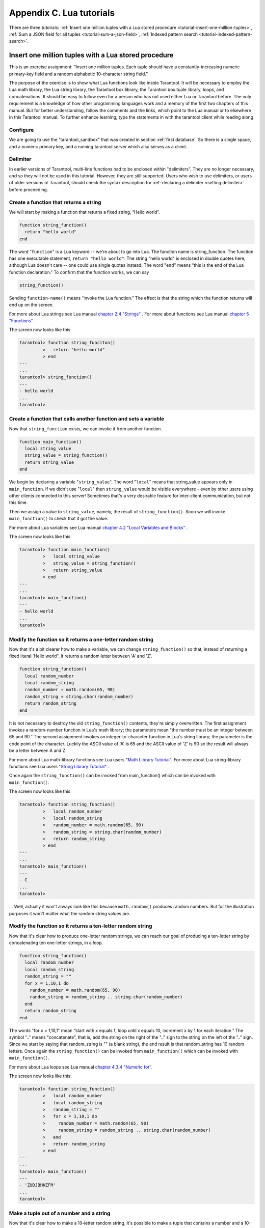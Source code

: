 -------------------------------------------------------------------------------
                        Appendix C. Lua tutorials
-------------------------------------------------------------------------------

There are three tutorials:
:ref:`Insert one million tuples with a Lua stored procedure <tutorial-insert-one-million-tuples>`,
:ref:`Sum a JSON field for all tuples <tutorial-sum-a-json-field>`,
:ref:`Indexed pattern search <tutorial-indexed-pattern-search>`.

.. _tutorial-insert-one-million-tuples:

=====================================================================
       Insert one million tuples with a Lua stored procedure
=====================================================================

This is an exercise assignment: “Insert one million tuples. Each tuple should
have a constantly-increasing numeric primary-key field and a random alphabetic
10-character string field.”

The purpose of the exercise is to show what Lua functions look like inside
Tarantool. It will be necessary to employ the Lua math library, the Lua string
library, the Tarantool box library, the Tarantool box.tuple library, loops, and
concatenations. It should be easy to follow even for a person who has not used
either Lua or Tarantool before. The only requirement is a knowledge of how other
programming languages work and a memory of the first two chapters of this manual.
But for better understanding, follow the comments and the links, which point to
the Lua manual or to elsewhere in this Tarantool manual. To further enhance
learning, type the statements in with the tarantool client while reading along.

~~~~~~~~~~~~~~~~~~~~~~~~~~~~~~~~~~~~~~~~~~~~~~~~~~~~~~~~~~~
                        Configure
~~~~~~~~~~~~~~~~~~~~~~~~~~~~~~~~~~~~~~~~~~~~~~~~~~~~~~~~~~~

We are going to use the "tarantool_sandbox" that was created in section
:ref:`first database`. So there is a single space, and a numeric primary key,
and a running tarantool server which also serves as a client.

~~~~~~~~~~~~~~~~~~~~~~~~~~~~~~~~~~~~~~~~~~~~~~~~~~~~~~~~~~~
                        Delimiter
~~~~~~~~~~~~~~~~~~~~~~~~~~~~~~~~~~~~~~~~~~~~~~~~~~~~~~~~~~~

In earlier versions of Tarantool, multi-line functions had to be
enclosed within "delimiters". They are no longer necessary, and
so they will not be used in this tutorial. However, they are still
supported. Users who wish to use delimiters, or users of
older versions of Tarantool, should check the syntax description for
:ref:`declaring a delimiter <setting delimiter>` before proceeding.

~~~~~~~~~~~~~~~~~~~~~~~~~~~~~~~~~~~~~~~~~~~~~~~~~~~~~~~~~~~
           Create a function that returns a string
~~~~~~~~~~~~~~~~~~~~~~~~~~~~~~~~~~~~~~~~~~~~~~~~~~~~~~~~~~~

We will start by making a function that returns a fixed string, “Hello world”.

.. code-block:: lua

    function string_function()
      return "hello world"
    end

The word "``function``" is a Lua keyword -- we're about to go into Lua. The
function name is string_function. The function has one executable statement,
``return "hello world"``. The string "hello world" is enclosed in double quotes
here, although Lua doesn't care -- one could use single quotes instead. The
word "``end``" means “this is the end of the Lua function declaration.”
To confirm that the function works, we can say

.. code-block:: lua

    string_function()

Sending ``function-name()`` means “invoke the Lua function.” The effect is
that the string which the function returns will end up on the screen.

For more about Lua strings see Lua manual `chapter 2.4 "Strings"`_ . For more
about functions see Lua manual `chapter 5 "Functions"`_.

.. _chapter 2.4 "Strings": http://www.lua.org/pil/2.4.html
.. _chapter 5 "Functions": http://www.lua.org/pil/5.html

The screen now looks like this:

.. code-block:: tarantoolsession

    tarantool> function string_funciton()
             >   return "hello world"
             > end
    ---
    ...
    tarantool> string_function()
    ---
    - hello world
    ...
    tarantool> 

~~~~~~~~~~~~~~~~~~~~~~~~~~~~~~~~~~~~~~~~~~~~~~~~~~~~~~~~~~~~~~~~~~~
 Create a function that calls another function and sets a variable
~~~~~~~~~~~~~~~~~~~~~~~~~~~~~~~~~~~~~~~~~~~~~~~~~~~~~~~~~~~~~~~~~~~

Now that ``string_function`` exists, we can invoke it from another
function.

.. code-block:: lua

    function main_function()
      local string_value
      string_value = string_function()
      return string_value
    end

We begin by declaring a variable "``string_value``". The word "``local``"
means that string_value appears only in ``main_function``. If we didn't use
"``local``" then ``string_value`` would be visible everywhere - even by other
users using other clients connected to this server! Sometimes that's a very
desirable feature for inter-client communication, but not this time.

Then we assign a value to ``string_value``, namely, the result of
``string_function()``. Soon we will invoke ``main_function()`` to check that it
got the value.

For more about Lua variables see Lua manual `chapter 4.2 "Local Variables and Blocks"`_ .

.. _chapter 4.2 "Local Variables and Blocks": http://www.lua.org/pil/4.2.html

The screen now looks like this:

.. code-block:: tarantoolsession

    tarantool> function main_function()
             >   local string_value
             >   string_value = string_function()
             >   return string_value
             > end
    ---
    ...
    tarantool> main_function()
    ---
    - hello world
    ...
    tarantool> 

~~~~~~~~~~~~~~~~~~~~~~~~~~~~~~~~~~~~~~~~~~~~~~~~~~~~~~~~~~~~~~~~~~~
   Modify the function so it returns a one-letter random string
~~~~~~~~~~~~~~~~~~~~~~~~~~~~~~~~~~~~~~~~~~~~~~~~~~~~~~~~~~~~~~~~~~~

Now that it's a bit clearer how to make a variable, we can change
``string_function()`` so that, instead of returning a fixed literal
'Hello world", it returns a random letter between 'A' and 'Z'.

.. code-block:: lua

    function string_function()
      local random_number
      local random_string
      random_number = math.random(65, 90)
      random_string = string.char(random_number)
      return random_string
    end

It is not necessary to destroy the old ``string_function()`` contents, they're
simply overwritten. The first assignment invokes a random-number function
in Lua's math library; the parameters mean “the number must be an integer
between 65 and 90.” The second assignment invokes an integer-to-character
function in Lua's string library; the parameter is the code point of the
character. Luckily the ASCII value of 'A' is 65 and the ASCII value of 'Z'
is 90 so the result will always be a letter between A and Z.

For more about Lua math-library functions see Lua users "`Math Library Tutorial`_".
For more about Lua string-library functions see Lua users "`String Library Tutorial`_" .

.. _Math Library Tutorial: http://lua-users.org/wiki/MathLibraryTutorial
.. _String Library Tutorial: http://lua-users.org/wiki/StringLibraryTutorial

Once again the ``string_function()`` can be invoked from main_function() which
can be invoked with ``main_function()``.

The screen now looks like this:

.. code-block:: tarantoolsession

    tarantool> function string_function()
             >   local random_number
             >   local random_string
             >   random_number = math.random(65, 90)
             >   random_string = string.char(random_number)
             >   return random_string
             > end
    ---
    ...
    tarantool> main_function()
    ---
    - C
    ...
    tarantool> 

... Well, actually it won't always look like this because ``math.random()``
produces random numbers. But for the illustration purposes it won't matter
what the random string values are.

~~~~~~~~~~~~~~~~~~~~~~~~~~~~~~~~~~~~~~~~~~~~~~~~~~~~~~~~~~~~~~~~~~~
   Modify the function so it returns a ten-letter random string
~~~~~~~~~~~~~~~~~~~~~~~~~~~~~~~~~~~~~~~~~~~~~~~~~~~~~~~~~~~~~~~~~~~

Now that it's clear how to produce one-letter random strings, we can reach our
goal of producing a ten-letter string by concatenating ten one-letter strings,
in a loop.

.. code-block:: lua

    function string_function()
      local random_number
      local random_string
      random_string = ""
      for x = 1,10,1 do
        random_number = math.random(65, 90)
        random_string = random_string .. string.char(random_number)
      end
      return random_string
    end

The words "for x = 1,10,1" mean “start with x equals 1, loop until x equals 10,
increment x by 1 for each iteration.” The symbol ".." means "concatenate", that
is, add the string on the right of the ".." sign to the string on the left of
the ".." sign. Since we start by saying that random_string is "" (a blank
string), the end result is that random_string has 10 random letters. Once
again the ``string_function()`` can be invoked from ``main_function()`` which
can be invoked with ``main_function()``.

For more about Lua loops see Lua manual `chapter 4.3.4 "Numeric for"`_.

.. _chapter 4.3.4 "Numeric for": http://www.lua.org/pil/4.3.4.html

The screen now looks like this:

.. code-block:: tarantoolsession

    tarantool> function string_function()
             >   local random_number
             >   local random_string
             >   random_string = ""
             >   for x = 1,10,1 do
             >     random_number = math.random(65, 90)
             >     random_string = random_string .. string.char(random_number)
             >   end
             >   return random_string
             > end
    ---
    ...
    tarantool> main_function()
    ---
    - 'ZUDJBHKEFM'
    ...
    tarantool> 


~~~~~~~~~~~~~~~~~~~~~~~~~~~~~~~~~~~~~~~~~~~~~~~~~~~~~~~~~~~~~~~~~~~
           Make a tuple out of a number and a string
~~~~~~~~~~~~~~~~~~~~~~~~~~~~~~~~~~~~~~~~~~~~~~~~~~~~~~~~~~~~~~~~~~~

Now that it's clear how to make a 10-letter random string, it's possible to
make a tuple that contains a number and a 10-letter random string, by invoking
a function in Tarantool's library of Lua functions.

.. code-block:: lua

    function main_function()
      local string_value, t
      string_value = string_function()
      t = box.tuple.new({1, string_value})
      return t
    end

Once this is done, t will be the value of a new tuple which has two fields.
The first field is numeric: 1. The second field is a random string. Once again
the ``string_function()`` can be invoked from ``main_function()`` which can be
invoked with  ``main_function()``.

For more about Tarantool tuples see Tarantool manual section :mod:`Package box.tuple <box.tuple>`.

The screen now looks like this:

.. code-block:: tarantoolsession

    tarantool> function main_function()
             > local string_value, t
             > string_value = string_function()
             > t = box.tuple.new({1, string_value})
             > return t
             > end
    ---
    ...
    tarantool> main_function()
    ---
    - [1, 'PNPZPCOOKA']
    ...
    tarantool> 

~~~~~~~~~~~~~~~~~~~~~~~~~~~~~~~~~~~~~~~~~~~~~~~~~~~~~~~~~~~~~~~~~~~
     Modify main_function to insert a tuple into the database
~~~~~~~~~~~~~~~~~~~~~~~~~~~~~~~~~~~~~~~~~~~~~~~~~~~~~~~~~~~~~~~~~~~

Now that it's clear how to make a tuple that contains a number and a 10-letter
random string, the only trick remaining is putting that tuple into tester.
Remember that tester is the first space that was defined in the sandbox, so
it's like a database table.

.. code-block:: lua

    function main_function()
      local string_value, t
      string_value = string_function()
      t = box.tuple.new({1,string_value})
      box.space.tester:replace(t)
    end

The new line here is ``box.space.tester:replace(t)``. The name contains
'tester' because the insertion is going to be to tester. The second parameter
is the tuple value. To be perfectly correct we could have said
``box.space.tester:insert(t)`` here, rather than ``box.space.tester:replace(t)``,
but "replace" means “insert even if there is already a tuple whose primary-key
value is a duplicate”, and that makes it easier to re-run the exercise even if
the sandbox database isn't empty. Once this is done, tester will contain a tuple
with two fields. The first field will be 1. The second field will be a random
10-letter string. Once again the ``string_function(``) can be invoked from
``main_function()`` which can be invoked with ``main_function()``. But
``main_function()`` won't tell the whole story, because it does not return t, it
only puts t into the database. To confirm that something got inserted, we'll use
a SELECT request.

.. code-block:: lua

    main_function()
    box.space.tester:select{1}

For more about Tarantool insert and replace calls, see Tarantool manual section
:mod:`Package box.space <box.space>`.

The screen now looks like this:

.. code-block:: tarantoolsession

    tarantool> function main_function()
             >   local string_value, t
             >   string_value = string_function()
             >   t = box.tuple.new({1,string_value})
             >   box.space.tester:replace(t)
             > end
    ---
    ...
    tarantool> main_function()
    ---
    ...
    tarantool> box.space.tester:select{1}
    ---
    - - [1, 'EUJYVEECIL']
    ...
    tarantool> 

~~~~~~~~~~~~~~~~~~~~~~~~~~~~~~~~~~~~~~~~~~~~~~~~~~~~~~~~~~~~~~~~~~~
 Modify main_function to insert a million tuples into the database
~~~~~~~~~~~~~~~~~~~~~~~~~~~~~~~~~~~~~~~~~~~~~~~~~~~~~~~~~~~~~~~~~~~

Now that it's clear how to insert one tuple into the database, it's no big deal
to figure out how to scale up: instead of inserting with a literal value = 1
for the primary key, insert with a variable value = between 1 and 1 million, in
a loop. Since we already saw how to loop, that's a simple thing. The only extra
wrinkle that we add here is a timing function.

.. code-block:: lua

    function main_function()
      local string_value, t
      for i = 1,1000000,1 do
        string_value = string_function()
        t = box.tuple.new({i,string_value})
        box.space.tester:replace(t)
      end
    end
    start_time = os.clock()
    main_function()
    end_time = os.clock()
    'insert done in ' .. end_time - start_time .. ' seconds'

The :ref:`os.clock() <os-clock>` function will return the number of CPU seconds since the
start. Therefore, by getting start_time = number of seconds just before the
inserting, and then getting end_time = number of seconds just after the
inserting, we can calculate (end_time - start_time) = elapsed time in seconds.
We will display that value by putting it in a request without any assignments,
which causes Tarantool to send the value to the client, which prints it. (Lua's
answer to the C ``printf()`` function, which is ``print()``, will also work.)

For more on Lua ``os.clock()`` see Lua manual `chapter 22.1 "Date and Time"`_.
For more on Lua print() see Lua manual `chapter 5 "Functions"`_.

.. _chapter 22.1 "Date and Time": http://www.lua.org/pil/22.1.html
.. _chapter 5 "Functions": http://www.lua.org/pil/5.html

Since this is the grand finale, we will redo the final versions of all the
necessary requests: the request that
created ``string_function()``, the request that created ``main_function()``,
and the request that invokes ``main_function()``.

.. code-block:: lua

    function string_function()
      local random_number
      local random_string
      random_string = ""
      for x = 1,10,1 do
        random_number = math.random(65, 90)
        random_string = random_string .. string.char(random_number)
      end
      return random_string
    end

    function main_function()
      local string_value, t
      for i = 1,1000000,1 do
        string_value = string_function()
        t = box.tuple.new({i,string_value})
        box.space.tester:replace(t)
      end
    end
    start_time = os.clock()
    main_function()
    end_time = os.clock()
    'insert done in ' .. end_time - start_time .. ' seconds'

The screen now looks like this:

.. code-block:: tarantoolsession

    tarantool> function string_function()
             >   local random_number
             >   local random_string
             >   random_string = ""
             >   for x = 1,10,1 do
             >     random_number = math.random(65, 90)
             >     random_string = random_string .. string.char(random_number)
             >   end
             >   return random_string
             > end
    ---
    ...
    tarantool> function main_function()
             >   local string_value, t
             >   for i = 1,1000000,1 do
             >     string_value = string_function()
             >     t = box.tuple.new({i,string_value})
             >     box.space.tester:replace(t)
             >   end
             > end
    ---
    ...
    tarantool> start_time = os.clock()
    ---
    ...
    tarantool> main_function()
    ---
    ...
    tarantool> end_time = os.clock()
    ---
    ...
    tarantool> 'insert done in ' .. end_time - start_time .. ' seconds'
    ---
    - insert done in 37.62 seconds
    ...
    tarantool> 

What has been shown is that Lua functions are quite expressive (in fact one can
do more with Tarantool's Lua stored procedures than one can do with stored
procedures in some SQL DBMSs), and that it's straightforward to combine
Lua-library functions and Tarantool-library functions.

What has also been shown is that inserting a million tuples took 37 seconds. The
host computer was a Linux laptop. By changing :confval:`wal_mode <wal_mode>` to 'none' before
running the test, one can reduce the elapsed time to 4 seconds.

.. _tutorial-sum-a-json-field:

=====================================================================
                  Sum a JSON field for all tuples
=====================================================================

This is an exercise assignment: “Assume that inside every tuple there is a
string formatted as JSON. Inside that string there is a JSON numeric field.
For each tuple, find the numeric field's value and add it to a 'sum' variable.
At end, return the 'sum' variable.” The purpose of the exercise is to get
experience in one way to read and process tuples.

.. code-block:: lua
    :linenos:

    json = require('json')
    function sum_json_field(field_name)
      local v, t, sum, field_value, is_valid_json, lua_table
      sum = 0
      for v, t in box.space.tester:pairs() do
        is_valid_json, lua_table = pcall(json.decode, t[2])
        if is_valid_json then
          field_value = lua_table[field_name]
          if type(field_value) == "number" then sum = sum + field_value end
        end
      end
      return sum
    end

**LINE 3: WHY "LOCAL".** This line declares all the variables that will be used in
the function. Actually it's not necessary to declare all variables at the start,
and in a long function it would be better to declare variables just before using
them. In fact it's not even necessary to declare variables at all, but an
undeclared variable is "global". That's not desirable for any of the variables
that are declared in line 1, because all of them are for use only within the function.

**LINE 5: WHY "PAIRS()".** Our job is to go through all the rows and there are two
ways to do it: with :func:`box.space.space_object:pairs() <space_object.pairs>` or with
``variable = select(...)`` followed by :samp:`for i, {n}, 1 do {some-function}(variable[i]) end`.
We preferred ``pairs()`` for this example.

**LINE 5: START THE MAIN LOOP.** Everything inside this "``for``" loop will be
repeated as long as there is another index key. A tuple is fetched and can be
referenced with variable :code:`t`.

**LINE 6: WHY "PCALL".** If we simply said ``lua_table = json.decode(t[2]))``, then
the function would abort with an error if it encountered something wrong with the
JSON string - a missing colon, for example. By putting the function inside "``pcall``"
(`protected call`_), we're saying: we want to intercept that sort of error, so if
there's a problem just set ``is_valid_json = false`` and we will know what to do
about it later.

**LINE 6: MEANING.** The function is :func:`json.decode` which means decode a JSON
string, and the parameter is t[2] which is a reference to a JSON string. There's
a bit of hard coding here, we're assuming that the second field in the tuple is
where the JSON string was inserted. For example, we're assuming a tuple looks like

.. _protected call: http://www.lua.org/pil/8.4.html

.. cssclass:: highlight
.. parsed-literal::

    field[1]: 444
    field[2]: '{"Hello": "world", "Quantity": 15}'

meaning that the tuple's first field, the primary key field, is a number while
the tuple's second field, the JSON string, is a string. Thus the entire statement
means "decode ``t[2]`` (the tuple's second field) as a JSON string; if there's an
error set ``is_valid_json = false``; if there's no error set ``is_valid_json = true`` and
set ``lua_table =`` a Lua table which has the decoded string".

**LINE 8.** At last we are ready to get the JSON field value from the Lua table that
came from the JSON string. The value in field_name, which is the parameter for the
whole function, must be a name of a JSON field. For example, inside the JSON string
``'{"Hello": "world", "Quantity": 15}'``, there are two JSON fields: "Hello" and
"Quantity". If the whole function is invoked with ``sum_json_field("Quantity")``,
then ``field_value = lua_table[field_name]`` is effectively the same as
``field_value = lua_table["Quantity"]`` or even ``field_value = lua_table.Quantity``.
Those are just three different ways of saying: for the Quantity field in the Lua table,
get the value and put it in variable :code:`field_value`.

**LINE 9: WHY "IF".** Suppose that the JSON string is well formed but the JSON field
is not a number, or is missing. In that case, the function would be aborted when
there was an attempt to add it to the sum. By first checking
``type(field_value) == "number"``, we avoid that abortion. Anyone who knows that
the database is in perfect shape can skip this kind of thing.

And the function is complete. Time to test it. Starting with an empty database,
defined the same way as the sandbox database that was introduced in
:ref:`first database`,

.. code-block:: lua

    -- if tester is left over from some previous test, destroy it
    box.space.tester:drop()
    box.schema.space.create('tester')
    box.space.tester:create_index('primary', {parts = {1, 'NUM'}})

then add some tuples where the first field is a number and the second
field is a string.

.. code-block:: lua

    box.space.tester:insert{444, '{"Item": "widget", "Quantity": 15}'}
    box.space.tester:insert{445, '{"Item": "widget", "Quantity": 7}'}
    box.space.tester:insert{446, '{"Item": "golf club", "Quantity": "sunshine"}'}
    box.space.tester:insert{447, '{"Item": "waffle iron", "Quantit": 3}'}

Since this is a test, there are deliberate errors. The "golf club" and the
"waffle iron" do not have numeric Quantity fields, so must be ignored.
Therefore the real sum of the Quantity field in the JSON strings should be:
15 + 7 = 22.

Invoke the function with ``sum_json_field("Quantity")``.

.. code-block:: tarantoolsession

    tarantool> sum_json_field("Quantity")
    ---
    - 22
    ...

It works. We'll just leave, as exercises for future improvement, the possibility
that the "hard coding" assumptions could be removed, that there might have to be
an overflow check if some field values are huge, and that the function should
contain a "yield" instruction if the count of tuples is huge.

.. _tutorial-indexed-pattern-search:

=====================================================================
       Indexed Pattern Search
=====================================================================

Here is a generic function which takes a field identifier
and a search pattern, and returns all tuples that match. |br|
* The field must be the first field of a TREE index.
If the engine is sophia, the field must be the only field of the index. |br|
* The function will use `Lua pattern matching <http://www.lua.org/manual/5.2/manual.html#6.4.1>`_,
which allows "magic characters" in regular expressions. |br|
* The initial characters in the pattern, as far as the
first magic character, will be used as an index search key.
For each tuple that is found via the index, there will be
a match of the whole pattern. |br|
* To be :ref:`cooperative <cooperative_multitasking>`, the function should yield after every
10 tuples, unless there is a reason to delay yielding. |br|
With this function, we can take advantage of Tarantool's indexes
for speed, and take advantage of Lua's pattern matching for flexibility.
It does everything that an SQL "LIKE" search can do, and far more.

Read the following Lua code to see how it works.
The comments that begin with "SEE NOTE ..." refer to long
explanations that follow the code.

.. code-block:: tarantoolsession

   function indexed_pattern_search(space_name, field_no, pattern)
     -- SEE NOTE #1 "FIND AN APPROPRIATE INDEX"
     if (box.space[space_name] == nil) then
       print("Error: Failed to find the specified space")
       return nil
     end
     local index_no = -1
     for i=0,box.schema.INDEX_MAX,1 do
       if (box.space[space_name].index[i] == nil) then break end
       if (box.space[space_name].index[i].type == "TREE"
           and box.space[space_name].index[i].parts[1].fieldno == field_no
           and box.space[space_name].index[i].parts[1].type == "STR"
           and (box.space[space_name].index[i].parts[2] == nil
                or box.space[space_name].engine == "memtx")) then
         index_no = i
         break
       end
     end
     if (index_no == -1) then
       print("Error: Failed to find an appropriate index")
       return nil
     end
     -- SEE NOTE #2 "DERIVE INDEX SEARCH KEY FROM PATTERN"
     local index_search_key = ""
     local index_search_key_length = 0
     local last_character = ""
     local c = ""
     for i=1,string.len(pattern),1 do
       c = string.sub(pattern, i, i)
       if (last_character ~= "%") then
         if (c == '^' or c == "$" or c == "(" or c == ")" or c == "."
                      or c == "[" or c == "]" or c == "*" or c == "+"
                      or c == "-" or c == "?") then
           break
         end
         if (c == "%") then
           c2 = string.sub(pattern, i + 1, i + 1)
           if (string.match(c2, "%p") == nil) then break end
           index_search_key = index_search_key .. c2
         else
           index_search_key = index_search_key .. c
         end
       end
       last_character = c
     end
     index_search_key_length = string.len(index_search_key)
     if (index_search_key_length < 3) then
       print("Error: index search key " .. index_search_key .. " is too short")
       return nil
     end
     -- SEE NOTE #3 "OUTER LOOP: INITIATE"
     local result_set = {}
     local number_of_tuples_in_result_set = 0
     local previous_tuple_field = ""
     while true do
       local number_of_tuples_since_last_yield = 0
       local is_time_for_a_yield = false
       -- SEE NOTE #4 "INNER LOOP: ITERATOR"
       for _,tuple in box.space[space_name].index[index_no]:
       pairs(index_search_key,{iterator = box.index.GE}) do
         -- SEE NOTE #5 "INNER LOOP: BREAK IF INDEX KEY IS TOO GREAT"
         if (string.sub(tuple[field_no], 1, index_search_key_length)
         > index_search_key) then
           break
         end
         -- SEE NOTE #6 "INNER LOOP: BREAK AFTER EVERY 10 TUPLES -- MAYBE"
         number_of_tuples_since_last_yield = number_of_tuples_since_last_yield + 1
         if (number_of_tuples_since_last_yield >= 10
             and tuple[field_no] ~= previous_tuple_field) then
           index_search_key = tuple[field_no]
           is_time_for_a_yield = true
           break
           end
         previous_tuple_field = tuple[field_no]
         -- SEE NOTE #7 "INNER LOOP: ADD TO RESULT SET IF PATTERN MATCHES"
         if (string.match(tuple[field_no], pattern) ~= nil) then
           number_of_tuples_in_result_set = number_of_tuples_in_result_set + 1
           result_set[number_of_tuples_in_result_set] = tuple
         end
       end
       -- SEE NOTE #8 "OUTER LOOP: BREAK, OR YIELD AND CONTINUE"
       if (is_time_for_a_yield ~= true) then
         break
       end
       require('fiber').yield()
     end
     return result_set
   end

NOTE #1 "FIND AN APPROPRIATE INDEX" |br|
The caller has passed space_name (a string) and field_no (a number).
The requirements are: |br|
(a) index type must be "TREE" because for other index types
(HASH, BITSET, RTREE) a search with iterator=GE
will not return strings in order by string value; |br|
(b) field_no must be the first index part; |br|
(c) the field must contain strings, because for the other data type
("NUM") pattern searches are not possible; |br|
(d) if the index has more than one part then the space's engine
must be "memtx", because for the other engine ("sophia")
a search on only one part will cause an error
"Index ... does not support partial keys". |br|
If these requirements are not met by any index, then
print an error message and return nil.

NOTE #2 "DERIVE INDEX SEARCH KEY FROM PATTERN" |br|
The caller has passed pattern (a string).
The index search key will be
the characters in the pattern as far as the first magic character.
Lua's magic characters are % ^ $ ( ) . [ ] * + - ?.
For example, if the pattern is "ABC.E", the period is a magic
character and therefore the index search key will be "ABC".
But there is a complication ... If we see "%" followed by a punctuation
character, that punctuation character is "escaped" so
remove the "%" when making the index search key. For example, if the
pattern is "AB%$E", the dollar sign is escaped and therefore
the index search key will be "AB$E".
Finally there is a check that the index search key length
must be at least three -- this is an arbitrary number, and in
fact zero would be okay, but short index search keys will cause
long search times.

NOTE #3 -- "OUTER LOOP: INITIATE" |br|
The function's job is to return a result set,
just as box.space.select would. We will fill
it within an outer loop that contains an inner
loop. The outer loop's job is to execute the inner
loop, and possibly yield, until the search ends.
The inner loop's job is to find tuples via the index, and put
them in the result set if they match the pattern.

NOTE #4 "INNER LOOP: ITERATOR" |br|
The for loop here is using pairs(), see the
:ref:`explanation of what index iterators are <index-pairs>`. 
Within the inner loop,
there will be a local variable named "tuple" which contains
the latest tuple found via the index search key.

NOTE #5 "INNER LOOP: BREAK IF INDEX KEY IS TOO GREAT" |br|
The iterator is GE (Greater or Equal), and we must be
more specific: if the search index key has N characters,
then the leftmost N characters of the result's index field
must not be greater than the search index key. For example,
if the search index key is 'ABC', then 'ABCDE' is
a potential match, but 'ABD' is a signal that
no more matches are possible.

NOTE #6 "INNER LOOP: BREAK AFTER EVERY 10 TUPLES -- MAYBE" |br|
This chunk of code is for cooperative multitasking.
The number 10 is arbitrary, and usually a larger number would be okay.
The simple rule would be "after checking 10 tuples, yield,
and then resume the search (that is, do the inner loop again)
starting after the last value that was found". However, if
the index is non-unique or if there is more than one field
in the index, then we might have duplicates -- for example
{"ABC",1}, {"ABC", 2}, {"ABC", 3}" -- and it would be difficult
to decide which "ABC" tuple to resume with. Therefore, if
the result's index field is the same as the previous
result's index field, there is no break.

NOTE #7 "INNER LOOP: ADD TO RESULT SET IF PATTERN MATCHES" |br|
Compare the result's index field to the entire pattern.
For example, suppose that the caller passed pattern "ABC.E"
and there is an indexed field containing "ABCDE".
Therefore the initial index search key is "ABC".
Therefore a tuple containing an indexed field with "ABCDE"
will be found by the iterator, because "ABCDE" > "ABC".
In that case string.match will return a value which is not nil.
Therefore this tuple can be added to the result set.

NOTE #8 "OUTER LOOP: BREAK, OR YIELD AND CONTINUE" |br|
There are three conditions which will cause a break from
the inner loop: (1) the for loop ends naturally because
there are no more index keys which are greater than or
equal to the index search key, (2) the index key is too
great as described in NOTE #5, (3) it is time for a yield
as described in NOTE #6. If condition (1) or condition (2)
is true, then there is nothing more to do, the outer loop
ends too. If and only if condition (3) is true, the
outer loop must yield and then continue. If it does
continue, then the inner loop -- the iterator search --
will happen again with a new value for the index search key.

EXAMPLE:

Start tarantool, cut and paste the code for function indexed_pattern_search,
and try the following: |br|
:codebold:`box.space.t:drop()` |br|
:codebold:`box.schema.space.create('t')` |br|
:codebold:`box.space.t:create_index('primary',{})` |br|
:codebold:`box.space.t:create_index('secondary',{unique=false,parts={2,'STR',3,'STR'}})` |br|
:codebold:`box.space.t:insert{1,'A','a'}` |br|
:codebold:`box.space.t:insert{2,'AB',''}` |br|
:codebold:`box.space.t:insert{3,'ABC','a'}` |br|
:codebold:`box.space.t:insert{4,'ABCD',''}` |br|
:codebold:`box.space.t:insert{5,'ABCDE','a'}` |br|
:codebold:`box.space.t:insert{6,'ABCDE',''}` |br|
:codebold:`box.space.t:insert{7,'ABCDEF','a'}` |br|
:codebold:`box.space.t:insert{8,'ABCDF',''}` |br|
:codebold:`indexed_pattern_search("t", 2, "ABC.E.")` |br|
The result will be: |br|
:codenormal:`tarantool>` :codebold:`indexed_pattern_search("t", 2, "ABC.E.")` |br|
:codenormal:`---` |br|
:codenormal:`- - [7, 'ABCDEF', 'a']` |br|
:codenormal:`...` |br|







